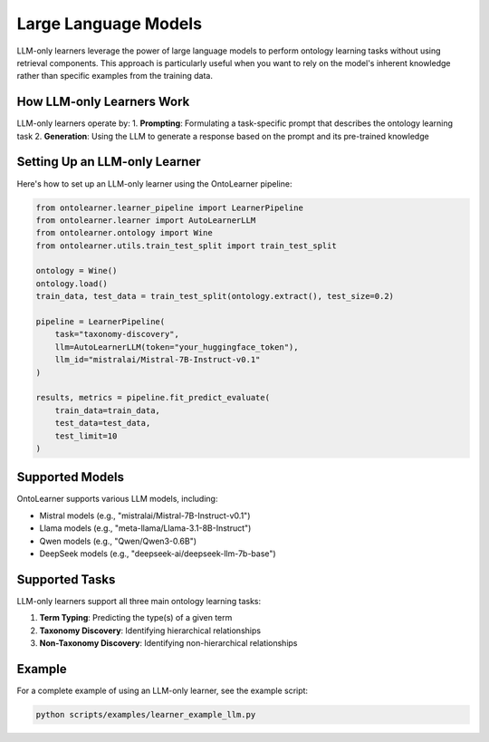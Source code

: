 Large Language Models
========================
LLM-only learners leverage the power of large language models to perform ontology learning tasks
without using retrieval components. This approach is particularly useful when you want to rely
on the model's inherent knowledge rather than specific examples from the training data.

How LLM-only Learners Work
--------------------------
LLM-only learners operate by:
1. **Prompting**: Formulating a task-specific prompt that describes the ontology learning task
2. **Generation**: Using the LLM to generate a response based on the prompt and its pre-trained knowledge

Setting Up an LLM-only Learner
-----------------------------
Here's how to set up an LLM-only learner using the OntoLearner pipeline:

.. code-block:: python

    from ontolearner.learner_pipeline import LearnerPipeline
    from ontolearner.learner import AutoLearnerLLM
    from ontolearner.ontology import Wine
    from ontolearner.utils.train_test_split import train_test_split

    ontology = Wine()
    ontology.load()
    train_data, test_data = train_test_split(ontology.extract(), test_size=0.2)

    pipeline = LearnerPipeline(
        task="taxonomy-discovery",
        llm=AutoLearnerLLM(token="your_huggingface_token"),
        llm_id="mistralai/Mistral-7B-Instruct-v0.1"
    )

    results, metrics = pipeline.fit_predict_evaluate(
        train_data=train_data,
        test_data=test_data,
        test_limit=10
    )

Supported Models
---------------
OntoLearner supports various LLM models, including:

- Mistral models (e.g., "mistralai/Mistral-7B-Instruct-v0.1")
- Llama models (e.g., "meta-llama/Llama-3.1-8B-Instruct")
- Qwen models (e.g., "Qwen/Qwen3-0.6B")
- DeepSeek models (e.g., "deepseek-ai/deepseek-llm-7b-base")

Supported Tasks
--------------
LLM-only learners support all three main ontology learning tasks:

1. **Term Typing**: Predicting the type(s) of a given term
2. **Taxonomy Discovery**: Identifying hierarchical relationships
3. **Non-Taxonomy Discovery**: Identifying non-hierarchical relationships

Example
-------
For a complete example of using an LLM-only learner, see the example script:

.. code-block:: bash

    python scripts/examples/learner_example_llm.py
